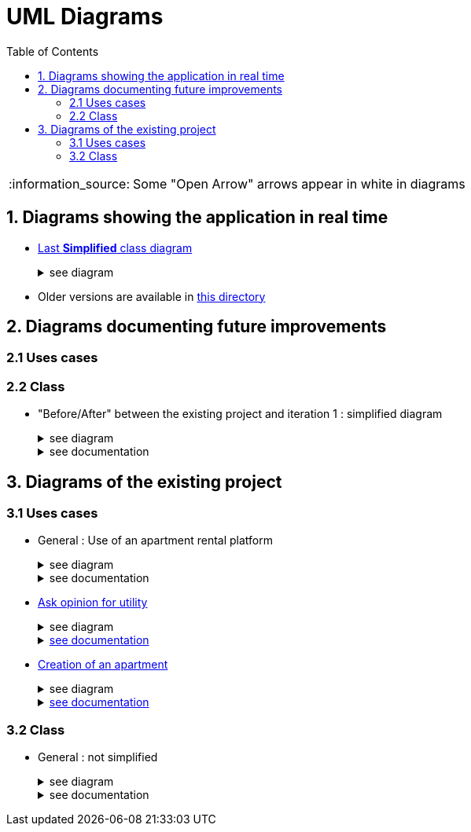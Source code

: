 :tip-caption: :bulb:
:note-caption: :information_source:
:important-caption: :heavy_exclamation_mark:
:caution-caption: :fire:
:warning-caption: :warning:     
:imagesdir: img/
:toc:
:toc-placement!:
:lastSimplifiedDiagram: state/09-2019_class-diagram-global-simplified.png

= UML Diagrams

toc::[]

NOTE: Some "Open Arrow" arrows appear in white in diagrams

== 1. Diagrams showing the application in real time

* link:img/{lastSimplifiedDiagram}[Last **Simplified** class diagram] 
+
.see diagram
[%collapsible]
====
image::{lastSimplifiedDiagram}[Last simplified class diagram]
====

* Older versions are available in  link:img/state/[this directory]

== 2. Diagrams documenting future improvements

=== 2.1 Uses cases

=== 2.2 Class

* "Before/After" between the existing project and iteration 1 : simplified diagram
+
.see diagram
[%collapsible]
====
*BEFORE*

image::it2/it2-class-diagram-before-first-iteration.png[Before IT1 - JAVA]

*AFTER*

image::it2/it2-class-diagram-after-first-iteration.png[AFTER IT1 - JAVA]
====
+
.see documentation
[%collapsible]
====
Just above is a view of the current state of the Apartment Class that will be modified during the first iteration. +
The goal of this iteration is to implement an Apartment Factory that will be able to generate Apartment from scratch randomly or not, and it will also be able to generate Apartments form JSON files.

In order to add this compatibility with JSON files, we will add a new class in the Utils package to deal with the parsing end conversion to JSON. +
This new class, JsonConvert, will allow us in the long term, when we will be sure of the strength of the JSON storage of the Apartment, to get rid of the storage of Apartments with properties files that is currently used by the application. +
But in a fisrt time, we will keep a coexistence of the XML storage and JSON storage.

Finnally, the replacement of the Apartment Generator by the new Apartment Factory will force us to add the former dependencies it had with the GUI package. 
====

== 3. Diagrams of the existing project

=== 3.1 Uses cases

* General : Use of an apartment rental platform
+
.see diagram
[%collapsible]
====
image::it2/it2-usecase-global.png[General use cases IT 1]
====
+
.see documentation
[%collapsible]
====
As the main user of the application will be the tenants (see link:development.adoc#users-roles[users roles]), we have identified several actions that the tenants will be able to do. 

The main use case of the application will then be to look for an apartment that the user of the app will rent for a long period of time. The user, during his/her research, will be able to indicate his/her preferences (for example, the user is looking for an apartment with a terrace) and to obtain a sorted list of apartments after filling all the criteria. The first apartment in the list will be the best match between the characteristics of the location and the user’s criteria. 

We can also imagine other general use case such as saving the user’s favourite apartments in a list and consult them or a chat functionality which will allow the users to talk with the manager and to ask questions about the apartments.
====

* link:existing-project.adoc#askopinionforutility[Ask opinion for utility]
+
.see diagram
[%collapsible]
====
image::it1/it1-usecase-askopinionforutility.png[AskOpinionForUtility use case]
====
+
.link:existing-project.adoc#askopinionforutility[see documentation]
[%collapsible]
====
link:existing-project.adoc#askopinionforutility[Click here to see documentation about AskOpinionForUtity]
====

* link:existing-project.adoc#createapartmentgui[Creation of an apartment]
+
.see diagram
[%collapsible]
====
image::it2/it2-usecase-createapartment.png[create an apartment use case]
====
+
.link:existing-project.adoc#createapartmentgui[see documentation]
[%collapsible]
====
link:existing-project.adoc#createapartmentgui[Click here to see documentation about CreateApartment]
====

=== 3.2 Class

* General : not simplified
+
.see diagram
[%collapsible]
====
image::it1/it1-class-diagram.png[general class diagram (not simplified)]
====
+
.see documentation
[%collapsible]
====
This class diagram led us to think about some fact. First of all, we can see a lot of packages containing only one class. These classes are used once or twice in the program. A first idea can be to join all these classes into the `utils` package and make them abstract with static operation if it’s possible. 

We also can see 3 important parts of the program. The `GUI`, `Value Fonction` and `Apartment`

We had problems to display arrow in the Papyrus model. So, in the PNG file, we had manually open arrow for each dependancy. 
====